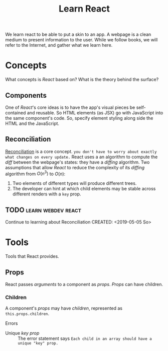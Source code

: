 #+TITLE: Learn React

We learn react to be able to put a skin to an app.  A webpage is a clean medium
to present information to the user. 
While we follow books, we will refer to the Internet, and gather what we learn
here. 
* Concepts
  What concepts is /React/ based on? What is the theory behind the surface?
** Components
   One of /React/'s core ideas is to have the app's visual pieces be
   self-contained and reusable. So HTML elements (as JSX) go with JavaScript
   into the same component's code. 
   So, specify element styling along side the HTML and the JavaScript.
** Reconciliation
   [[https://reactjs.org/docs/reconciliation.html][Reconciliation]] is a core concept.
   ~you don't have to worry about exactly what changes on every update.~
   React uses a an algorithm to compute the /diff/ between the webpage's states:
   they have a /diffing/ algorithm.
   Two assumptions that allow /React/ to reduce the complexity of its /diffing/
   algorithm from $O(n^3)$ to $O(n)$:
   1. Two elements of different types will produce different trees.
   2. The developer can hint at which child elements may be stable across
      different renders with a ~key~ prop.
      
** TODO :learn:webdev:react:
   Continue to learning about Reconciliation
   CREATED: <2019-05-05 So>
* Tools
  Tools that React provides.
** Props
  React passes /arguments/ to a component as /props/.
  /Props/ can have children.

*** Children 
    A component's /props/ may have /children/, represented as
    ~this.props.children~.  
    
    Errors
    - Unique /key prop/ :: The error statement says
         ~Each child in an array should have a unique "key" prop.~
        
